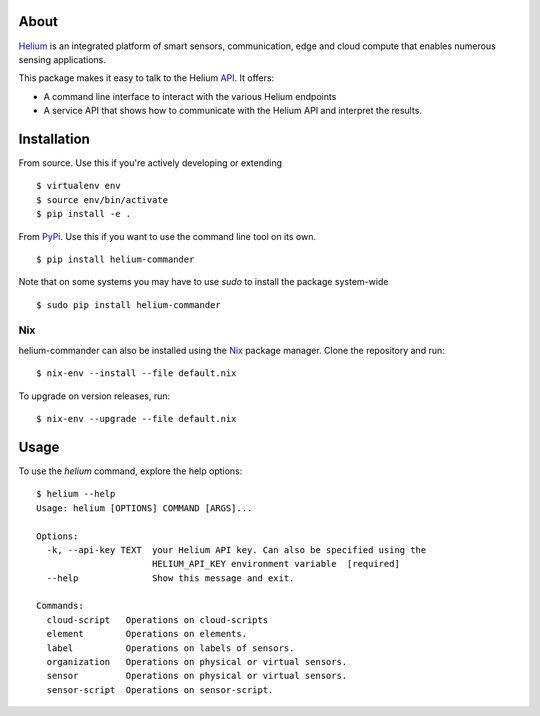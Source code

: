 About
=====

Helium_ is an integrated platform of smart sensors, communication, edge
and cloud compute that enables numerous sensing applications.

This package makes it easy to talk to the Helium API_. It offers:

* A command line interface to interact with the various Helium
  endpoints
* A service API that shows how to communicate with the Helium API and
  interpret the results.

Installation
============

From source. Use this if you're actively developing or extending

::

    $ virtualenv env
    $ source env/bin/activate
    $ pip install -e .


From PyPi_. Use this if you want to use the
command line tool on its own.

::

    $ pip install helium-commander

Note that on some systems you may have to use `sudo` to install the
package system-wide

::

   $ sudo pip install helium-commander


Nix
---

helium-commander can also be installed using the Nix_ package manager. Clone
the repository and run:

::

   $ nix-env --install --file default.nix

To upgrade on version releases, run:

::

   $ nix-env --upgrade --file default.nix


Usage
=====

To use the `helium` command, explore the help options:

::

    $ helium --help
    Usage: helium [OPTIONS] COMMAND [ARGS]...

    Options:
      -k, --api-key TEXT  your Helium API key. Can also be specified using the
                          HELIUM_API_KEY environment variable  [required]
      --help              Show this message and exit.

    Commands:
      cloud-script   Operations on cloud-scripts
      element        Operations on elements.
      label          Operations on labels of sensors.
      organization   Operations on physical or virtual sensors.
      sensor         Operations on physical or virtual sensors.
      sensor-script  Operations on sensor-script.


.. _Helium: https://helium.com
.. _API: https://docs.helium.com
.. _PyPi: https://pypi.python.org
.. _Nix: https://nixos.org/nix/
